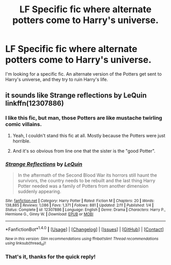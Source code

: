 #+TITLE: LF Specific fic where alternate potters come to Harry's universe.

* LF Specific fic where alternate potters come to Harry's universe.
:PROPERTIES:
:Author: Johnsmitish
:Score: 14
:DateUnix: 1508019477.0
:DateShort: 2017-Oct-15
:FlairText: Request
:END:
I'm looking for a specific fic. An alternate version of the Potters get sent to Harry's universe, and they try to ruin Harry's life.


** it sounds like Strange reflections by LeQuin linkffn(12307886)
:PROPERTIES:
:Author: Sziloth
:Score: 10
:DateUnix: 1508020500.0
:DateShort: 2017-Oct-15
:END:

*** I like this fic, but man, those Potters are like mustache twirling comic villains.
:PROPERTIES:
:Author: AutumnSouls
:Score: 8
:DateUnix: 1508035610.0
:DateShort: 2017-Oct-15
:END:

**** Yeah, I couldn't stand this fic at all. Mostly because the Potters were just horrible.
:PROPERTIES:
:Author: Llian_Winter
:Score: 4
:DateUnix: 1508047460.0
:DateShort: 2017-Oct-15
:END:


**** And it's so obvious from line one that the sister is the "good Potter".
:PROPERTIES:
:Author: fflai
:Score: 4
:DateUnix: 1508072076.0
:DateShort: 2017-Oct-15
:END:


*** [[http://www.fanfiction.net/s/12307886/1/][*/Strange Reflections/*]] by [[https://www.fanfiction.net/u/1634726/LeQuin][/LeQuin/]]

#+begin_quote
  In the aftermath of the Second Blood War its horrors still haunt the survivors, the country needs to be rebuilt and the last thing Harry Potter needed was a family of Potters from another dimension suddenly appearing.
#+end_quote

^{/Site/: [[http://www.fanfiction.net/][fanfiction.net]] *|* /Category/: Harry Potter *|* /Rated/: Fiction M *|* /Chapters/: 20 *|* /Words/: 138,885 *|* /Reviews/: 1,086 *|* /Favs/: 1,371 *|* /Follows/: 881 *|* /Updated/: 2/11 *|* /Published/: 1/4 *|* /Status/: Complete *|* /id/: 12307886 *|* /Language/: English *|* /Genre/: Drama *|* /Characters/: Harry P., Hermione G., Ginny W. *|* /Download/: [[http://www.ff2ebook.com/old/ffn-bot/index.php?id=12307886&source=ff&filetype=epub][EPUB]] or [[http://www.ff2ebook.com/old/ffn-bot/index.php?id=12307886&source=ff&filetype=mobi][MOBI]]}

--------------

*FanfictionBot*^{1.4.0} *|* [[[https://github.com/tusing/reddit-ffn-bot/wiki/Usage][Usage]]] | [[[https://github.com/tusing/reddit-ffn-bot/wiki/Changelog][Changelog]]] | [[[https://github.com/tusing/reddit-ffn-bot/issues/][Issues]]] | [[[https://github.com/tusing/reddit-ffn-bot/][GitHub]]] | [[[https://www.reddit.com/message/compose?to=tusing][Contact]]]

^{/New in this version: Slim recommendations using/ ffnbot!slim! /Thread recommendations using/ linksub(thread_id)!}
:PROPERTIES:
:Author: FanfictionBot
:Score: 2
:DateUnix: 1508020547.0
:DateShort: 2017-Oct-15
:END:


*** That's it, thanks for the quick reply!
:PROPERTIES:
:Author: Johnsmitish
:Score: 2
:DateUnix: 1508020621.0
:DateShort: 2017-Oct-15
:END:
